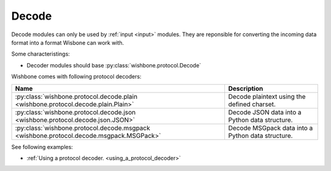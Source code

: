 ======
Decode
======
.. _decode:

Decode modules can only be used by :ref:`input <input>` modules.  They are
reponsible for converting the incoming data format into a format Wisbone can
work with.

Some characteristings:

* Decoder modules should base :py:class:`wishbone.protocol.Decode`

Wishbone comes with following protocol decoders:

+-----------------------------------------------------------------------------------------+----------------------------------------------------+
| Name                                                                                    | Description                                        |
+=========================================================================================+====================================================+
| :py:class:`wishbone.protocol.decode.plain <wishbone.protocol.decode.plain.Plain>`       | Decode plaintext using the defined charset.        |
+-----------------------------------------------------------------------------------------+----------------------------------------------------+
| :py:class:`wishbone.protocol.decode.json <wishbone.protocol.decode.json.JSON>`          |  Decode JSON data into a Python data structure.    |
+-----------------------------------------------------------------------------------------+----------------------------------------------------+
| :py:class:`wishbone.protocol.decode.msgpack <wishbone.protocol.decode.msgpack.MSGPack>` |  Decode MSGpack data into a Python data structure. |
+-----------------------------------------------------------------------------------------+----------------------------------------------------+


See following examples:

* :ref:`Using a protocol decoder. <using_a_protocol_decoder>`


